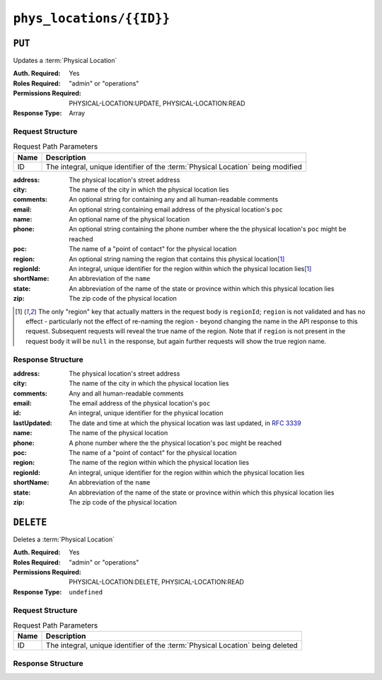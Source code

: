 ..
..
.. Licensed under the Apache License, Version 2.0 (the "License");
.. you may not use this file except in compliance with the License.
.. You may obtain a copy of the License at
..
..     http://www.apache.org/licenses/LICENSE-2.0
..
.. Unless required by applicable law or agreed to in writing, software
.. distributed under the License is distributed on an "AS IS" BASIS,
.. WITHOUT WARRANTIES OR CONDITIONS OF ANY KIND, either express or implied.
.. See the License for the specific language governing permissions and
.. limitations under the License.
..

.. _to-api-phys_locations-id:

*************************
``phys_locations/{{ID}}``
*************************

``PUT``
=======
Updates a :term:`Physical Location`

:Auth. Required: Yes
:Roles Required: "admin" or "operations"
:Permissions Required: PHYSICAL-LOCATION:UPDATE, PHYSICAL-LOCATION:READ
:Response Type:  Array

Request Structure
-----------------
.. table:: Request Path Parameters

	+------+----------------------------------------------------------------------------------+
	| Name | Description                                                                      |
	+======+==================================================================================+
	| ID   | The integral, unique identifier of the :term:`Physical Location` being modified  |
	+------+----------------------------------------------------------------------------------+

:address:   The physical location's street address
:city:      The name of the city in which the physical location lies
:comments:  An optional string for containing any and all human-readable comments
:email:     An optional string containing email address of the physical location's ``poc``
:name:      An optional name of the physical location
:phone:     An optional string containing the phone number where the the physical location's ``poc`` might be reached
:poc:       The name of a "point of contact" for the physical location
:region:    An optional string naming the region that contains this physical location\ [1]_
:regionId:  An integral, unique identifier for the region within which the physical location lies\ [1]_
:shortName: An abbreviation of the ``name``
:state:     An abbreviation of the name of the state or province within which this physical location lies
:zip:       The zip code of the physical location

.. code-block:: http
	:caption: Request Structure

	PUT /api/5.0/phys_locations/2 HTTP/1.1
	Host: trafficops.infra.ciab.test
	User-Agent: curl/7.47.0
	Accept: */*
	Cookie: mojolicious=...
	Content-Length: 268
	Content-Type: application/json

	{
		"address": "1600 Pennsylvania Avenue NW",
		"city": "Washington",
		"comments": "The White House",
		"email": "the@white.house",
		"name": "CDN_in_a_Box",
		"phone": "1-202-456-1414",
		"poc": "Donald J. Trump",
		"regionId": 2,
		"shortName": "ciab",
		"state": "DC",
		"zip": "20500"
	}

.. [1] The only "region" key that actually matters in the request body is ``regionId``; ``region`` is not validated and has no effect - particularly not the effect of re-naming the region - beyond changing the name in the API response to this request. Subsequent requests will reveal the true name of the region. Note that if ``region`` is not present in the request body it will be ``null`` in the response, but again further requests will show the true region name.

Response Structure
------------------
:address:     The physical location's street address
:city:        The name of the city in which the physical location lies
:comments:    Any and all human-readable comments
:email:       The email address of the physical location's ``poc``
:id:          An integral, unique identifier for the physical location
:lastUpdated: The date and time at which the physical location was last updated, in :rfc:`3339`
:name:        The name of the physical location
:phone:       A phone number where the the physical location's ``poc`` might be reached
:poc:         The name of a "point of contact" for the physical location
:region:      The name of the region within which the physical location lies
:regionId:    An integral, unique identifier for the region within which the physical location lies
:shortName:   An abbreviation of the ``name``
:state:       An abbreviation of the name of the state or province within which this physical location lies
:zip:         The zip code of the physical location

.. code-block:: http
	:caption: Response Example

	HTTP/1.1 200 OK
	Access-Control-Allow-Credentials: true
	Access-Control-Allow-Headers: Origin, X-Requested-With, Content-Type, Accept, Set-Cookie, Cookie
	Access-Control-Allow-Methods: POST,GET,OPTIONS,PUT,DELETE
	Access-Control-Allow-Origin: *
	Content-Type: application/json
	Set-Cookie: mojolicious=...; Path=/; Expires=Mon, 18 Nov 2019 17:40:54 GMT; Max-Age=3600; HttpOnly
	Whole-Content-Sha512: qnMe6OqxjSU8H1njlh00HWNR20YnVlOCufqCTdMBcdC1322jk2ICFQsQQ3XuOOR0WSb7h7OHCfXqDC1/jA1xjA==
	X-Server-Name: traffic_ops_golang/
	Date: Wed, 05 Dec 2018 23:39:17 GMT
	Content-Length: 385

	{ "alerts": [
		{
			"text": "physLocation was updated.",
			"level": "success"
		}
	],
	"response": {
		"address": "1600 Pennsylvania Avenue NW",
		"city": "Washington",
		"comments": "The White House",
		"email": "the@white.house",
		"id": 2,
		"lastUpdated": "2018-12-05T18:56:27.057163+05:30",
		"name": "CDN_in_a_Box",
		"phone": "1-202-456-1414",
		"poc": "Donald J. Trump",
		"regionId": 2,
		"region": null,
		"shortName": "ciab",
		"state": "DC",
		"zip": "20500"
	}}

``DELETE``
==========
Deletes a :term:`Physical Location`

:Auth. Required: Yes
:Roles Required: "admin" or "operations"
:Permissions Required: PHYSICAL-LOCATION:DELETE, PHYSICAL-LOCATION:READ
:Response Type:  ``undefined``

Request Structure
-----------------
.. table:: Request Path Parameters

	+------+--------------------------------------------------------------------------------+
	| Name | Description                                                                    |
	+======+================================================================================+
	| ID   | The integral, unique identifier of the :term:`Physical Location` being deleted |
	+------+--------------------------------------------------------------------------------+

.. code-block:: http
	:caption: Request Example

	DELETE /api/5.0/phys_locations/3 HTTP/1.1
	Host: trafficops.infra.ciab.test
	User-Agent: curl/7.47.0
	Accept: */*
	Cookie: mojolicious=...

Response Structure
------------------
.. code-block:: http
	:caption: Response Example

	HTTP/1.1 200 OK
	Access-Control-Allow-Credentials: true
	Access-Control-Allow-Headers: Origin, X-Requested-With, Content-Type, Accept, Set-Cookie, Cookie
	Access-Control-Allow-Methods: POST,GET,OPTIONS,PUT,DELETE
	Access-Control-Allow-Origin: *
	Content-Type: application/json
	Set-Cookie: mojolicious=...; Path=/; Expires=Mon, 18 Nov 2019 17:40:54 GMT; Max-Age=3600; HttpOnly
	Whole-Content-Sha512: KeW/tEmICwpCGC8F0YMTqHdeR9J6W6Z3w/U+HOSbeCGyaEheCIhIsWlngT3dyfH1tiu8UyzaPB6QrJyXdybBkw==
	X-Server-Name: traffic_ops_golang/
	Date: Thu, 06 Dec 2018 00:28:48 GMT
	Content-Length: 67

	{ "alerts": [
		{
			"text": "physLocation was deleted.",
			"level": "success"
		}
	]}
